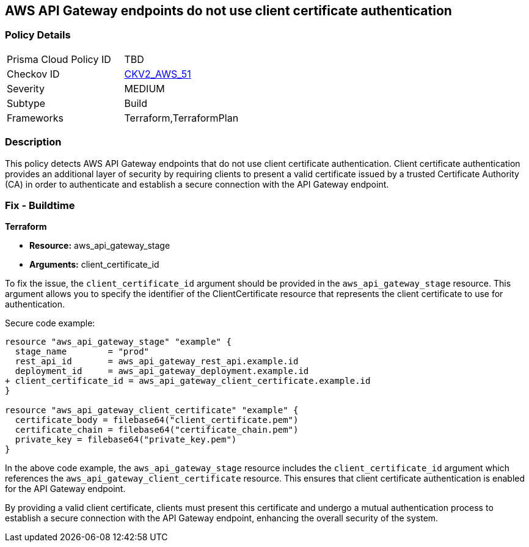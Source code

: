 == AWS API Gateway endpoints do not use client certificate authentication

=== Policy Details 

[width=45%]
[cols="1,1"]
|=== 
|Prisma Cloud Policy ID 
| TBD

|Checkov ID 
| https://github.com/bridgecrewio/checkov/blob/main/checkov/terraform/checks/graph_checks/aws/APIGatewayEndpointsUsesCertificateForAuthentication.yaml[CKV2_AWS_51]

|Severity
|MEDIUM

|Subtype
|Build

|Frameworks
|Terraform,TerraformPlan

|=== 

=== Description

This policy detects AWS API Gateway endpoints that do not use client certificate authentication. Client certificate authentication provides an additional layer of security by requiring clients to present a valid certificate issued by a trusted Certificate Authority (CA) in order to authenticate and establish a secure connection with the API Gateway endpoint.

=== Fix - Buildtime

*Terraform*

* *Resource:* aws_api_gateway_stage
* *Arguments:* client_certificate_id

To fix the issue, the `client_certificate_id` argument should be provided in the `aws_api_gateway_stage` resource. This argument allows you to specify the identifier of the ClientCertificate resource that represents the client certificate to use for authentication.

Secure code example:

[source,terraform]
----
resource "aws_api_gateway_stage" "example" {
  stage_name        = "prod"
  rest_api_id       = aws_api_gateway_rest_api.example.id
  deployment_id     = aws_api_gateway_deployment.example.id
+ client_certificate_id = aws_api_gateway_client_certificate.example.id
}

resource "aws_api_gateway_client_certificate" "example" {
  certificate_body = filebase64("client_certificate.pem")
  certificate_chain = filebase64("certificate_chain.pem")
  private_key = filebase64("private_key.pem")
}
----

In the above code example, the `aws_api_gateway_stage` resource includes the `client_certificate_id` argument which references the `aws_api_gateway_client_certificate` resource. This ensures that client certificate authentication is enabled for the API Gateway endpoint.

By providing a valid client certificate, clients must present this certificate and undergo a mutual authentication process to establish a secure connection with the API Gateway endpoint, enhancing the overall security of the system.